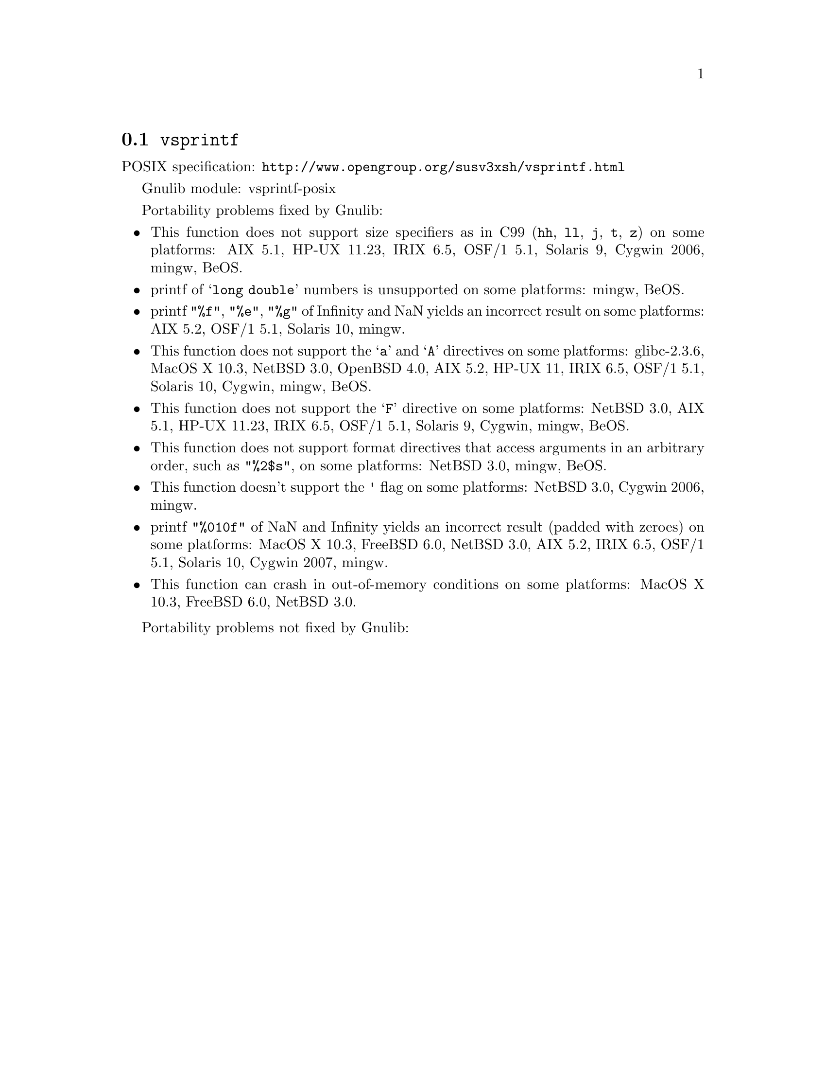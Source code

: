 @node vsprintf
@section @code{vsprintf}
@findex vsprintf

POSIX specification: @url{http://www.opengroup.org/susv3xsh/vsprintf.html}

Gnulib module: vsprintf-posix

Portability problems fixed by Gnulib:
@itemize
@item
This function does not support size specifiers as in C99 (@code{hh}, @code{ll},
@code{j}, @code{t}, @code{z}) on some platforms:
AIX 5.1, HP-UX 11.23, IRIX 6.5, OSF/1 5.1, Solaris 9, Cygwin 2006, mingw, BeOS.
@item
printf of @samp{long double} numbers is unsupported on some platforms:
mingw, BeOS.
@item
printf @code{"%f"}, @code{"%e"}, @code{"%g"} of Infinity and NaN yields an
incorrect result on some platforms:
AIX 5.2, OSF/1 5.1, Solaris 10, mingw.
@item
This function does not support the @samp{a} and @samp{A} directives on some
platforms:
glibc-2.3.6, MacOS X 10.3, NetBSD 3.0, OpenBSD 4.0, AIX 5.2, HP-UX 11, IRIX 6.5, OSF/1 5.1, Solaris 10, Cygwin, mingw, BeOS.
@item
This function does not support the @samp{F} directive on some platforms:
NetBSD 3.0, AIX 5.1, HP-UX 11.23, IRIX 6.5, OSF/1 5.1, Solaris 9, Cygwin, mingw, BeOS.
@item
This function does not support format directives that access arguments in an
arbitrary order, such as @code{"%2$s"}, on some platforms:
NetBSD 3.0, mingw, BeOS.
@item
This function doesn't support the @code{'} flag on some platforms:
NetBSD 3.0, Cygwin 2006, mingw.
@item
printf @code{"%010f"} of NaN and Infinity yields an incorrect result (padded
with zeroes) on some platforms:
MacOS X 10.3, FreeBSD 6.0, NetBSD 3.0, AIX 5.2, IRIX 6.5, OSF/1 5.1, Solaris 10, Cygwin 2007, mingw.
@item
This function can crash in out-of-memory conditions on some platforms:
MacOS X 10.3, FreeBSD 6.0, NetBSD 3.0.
@end itemize

Portability problems not fixed by Gnulib:
@itemize
@end itemize
